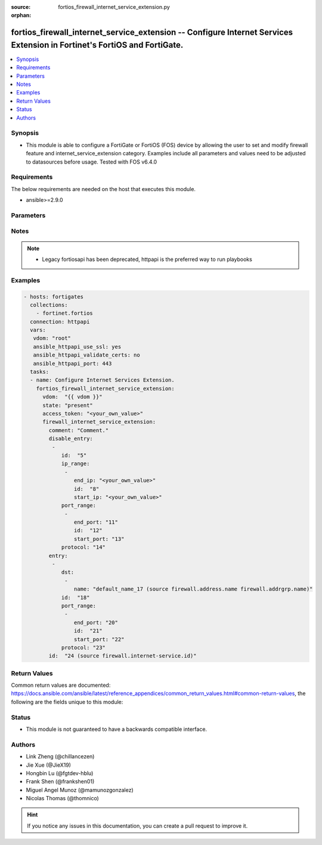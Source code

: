 :source: fortios_firewall_internet_service_extension.py

:orphan:

.. fortios_firewall_internet_service_extension:

fortios_firewall_internet_service_extension -- Configure Internet Services Extension in Fortinet's FortiOS and FortiGate.
+++++++++++++++++++++++++++++++++++++++++++++++++++++++++++++++++++++++++++++++++++++++++++++++++++++++++++++++++++++++++

.. versionadded:: 2.9

.. contents::
   :local:
   :depth: 1


Synopsis
--------
- This module is able to configure a FortiGate or FortiOS (FOS) device by allowing the user to set and modify firewall feature and internet_service_extension category. Examples include all parameters and values need to be adjusted to datasources before usage. Tested with FOS v6.4.0



Requirements
------------
The below requirements are needed on the host that executes this module.

- ansible>=2.9.0


Parameters
----------


.. raw:: html

    <ul>
    <li> <span class="li-head">access_token</span> - Token-based authentication. Generated from GUI of Fortigate. <span class="li-normal">type: str</span> <span class="li-required">required: False</span></li>
    <li> <span class="li-head">vdom</span> - Virtual domain, among those defined previously. A vdom is a virtual instance of the FortiGate that can be configured and used as a different unit. <span class="li-normal">type: str</span> <span class="li-normal">default: root</span></li>
    <li> <span class="li-head">state</span> - Indicates whether to create or remove the object. <span class="li-normal">type: str</span> <span class="li-required">required: True</span> <span class="li-normal">choices: present, absent</span></li>
    <li> <span class="li-head">firewall_internet_service_extension</span> - Configure Internet Services Extension. <span class="li-normal">type: dict</span></li>
        <ul class="ul-self">
        <li> <span class="li-head">comment</span> - Comment. <span class="li-normal">type: str</span></li>
        <li> <span class="li-head">disable_entry</span> - Disable entries in the Internet Service database. <span class="li-normal">type: list</span></li>
            <ul class="ul-self">
            <li> <span class="li-head">id</span> - Disable entry ID. <span class="li-normal">type: int</span> <span class="li-required">required: True</span></li>
            <li> <span class="li-head">ip_range</span> - IP ranges in the disable entry. <span class="li-normal">type: list</span></li>
                <ul class="ul-self">
                <li> <span class="li-head">end_ip</span> - End IP address. <span class="li-normal">type: str</span></li>
                <li> <span class="li-head">id</span> - Disable entry range ID. <span class="li-normal">type: int</span> <span class="li-required">required: True</span></li>
                <li> <span class="li-head">start_ip</span> - Start IP address. <span class="li-normal">type: str</span></li>
                </ul>
            <li> <span class="li-head">port_range</span> - Port ranges in the disable entry. <span class="li-normal">type: list</span></li>
                <ul class="ul-self">
                <li> <span class="li-head">end_port</span> - Ending TCP/UDP/SCTP destination port (1 to 65535). <span class="li-normal">type: int</span></li>
                <li> <span class="li-head">id</span> - Custom entry port range ID. <span class="li-normal">type: int</span> <span class="li-required">required: True</span></li>
                <li> <span class="li-head">start_port</span> - Starting TCP/UDP/SCTP destination port (1 to 65535). <span class="li-normal">type: int</span></li>
                </ul>
            <li> <span class="li-head">protocol</span> - Integer value for the protocol type as defined by IANA (0 - 255). <span class="li-normal">type: int</span></li>
            </ul>
        <li> <span class="li-head">entry</span> - Entries added to the Internet Service extension database. <span class="li-normal">type: list</span></li>
            <ul class="ul-self">
            <li> <span class="li-head">dst</span> - Destination address or address group name. <span class="li-normal">type: list</span></li>
                <ul class="ul-self">
                <li> <span class="li-head">name</span> - Select the destination address or address group object from available options. Source firewall.address.name firewall .addrgrp.name. <span class="li-normal">type: str</span> <span class="li-required">required: True</span></li>
                </ul>
            <li> <span class="li-head">id</span> - Entry ID(1-255). <span class="li-normal">type: int</span> <span class="li-required">required: True</span></li>
            <li> <span class="li-head">port_range</span> - Port ranges in the custom entry. <span class="li-normal">type: list</span></li>
                <ul class="ul-self">
                <li> <span class="li-head">end_port</span> - Integer value for ending TCP/UDP/SCTP destination port in range (1 to 65535). <span class="li-normal">type: int</span></li>
                <li> <span class="li-head">id</span> - Custom entry port range ID. <span class="li-normal">type: int</span> <span class="li-required">required: True</span></li>
                <li> <span class="li-head">start_port</span> - Integer value for starting TCP/UDP/SCTP destination port in range (1 to 65535). <span class="li-normal">type: int</span></li>
                </ul>
            <li> <span class="li-head">protocol</span> - Integer value for the protocol type as defined by IANA (0 - 255). <span class="li-normal">type: int</span></li>
            </ul>
        <li> <span class="li-head">id</span> - Internet Service ID in the Internet Service database. Source firewall.internet-service.id. <span class="li-normal">type: int</span> <span class="li-required">required: True</span></li>
        </ul>
    </ul>


Notes
-----

.. note::

   - Legacy fortiosapi has been deprecated, httpapi is the preferred way to run playbooks



Examples
--------

.. code-block:: yaml+jinja
    
    - hosts: fortigates
      collections:
        - fortinet.fortios
      connection: httpapi
      vars:
       vdom: "root"
       ansible_httpapi_use_ssl: yes
       ansible_httpapi_validate_certs: no
       ansible_httpapi_port: 443
      tasks:
      - name: Configure Internet Services Extension.
        fortios_firewall_internet_service_extension:
          vdom:  "{{ vdom }}"
          state: "present"
          access_token: "<your_own_value>"
          firewall_internet_service_extension:
            comment: "Comment."
            disable_entry:
             -
                id:  "5"
                ip_range:
                 -
                    end_ip: "<your_own_value>"
                    id:  "8"
                    start_ip: "<your_own_value>"
                port_range:
                 -
                    end_port: "11"
                    id:  "12"
                    start_port: "13"
                protocol: "14"
            entry:
             -
                dst:
                 -
                    name: "default_name_17 (source firewall.address.name firewall.addrgrp.name)"
                id:  "18"
                port_range:
                 -
                    end_port: "20"
                    id:  "21"
                    start_port: "22"
                protocol: "23"
            id:  "24 (source firewall.internet-service.id)"
    


Return Values
-------------
Common return values are documented: https://docs.ansible.com/ansible/latest/reference_appendices/common_return_values.html#common-return-values, the following are the fields unique to this module:

.. raw:: html

    <ul>

    <li> <span class="li-return">build</span> - Build number of the fortigate image <span class="li-normal">returned: always</span> <span class="li-normal">type: str</span> <span class="li-normal">sample: 1547</span></li>
    <li> <span class="li-return">http_method</span> - Last method used to provision the content into FortiGate <span class="li-normal">returned: always</span> <span class="li-normal">type: str</span> <span class="li-normal">sample: PUT</span></li>
    <li> <span class="li-return">http_status</span> - Last result given by FortiGate on last operation applied <span class="li-normal">returned: always</span> <span class="li-normal">type: str</span> <span class="li-normal">sample: 200</span></li>
    <li> <span class="li-return">mkey</span> - Master key (id) used in the last call to FortiGate <span class="li-normal">returned: success</span> <span class="li-normal">type: str</span> <span class="li-normal">sample: id</span></li>
    <li> <span class="li-return">name</span> - Name of the table used to fulfill the request <span class="li-normal">returned: always</span> <span class="li-normal">type: str</span> <span class="li-normal">sample: urlfilter</span></li>
    <li> <span class="li-return">path</span> - Path of the table used to fulfill the request <span class="li-normal">returned: always</span> <span class="li-normal">type: str</span> <span class="li-normal">sample: webfilter</span></li>
    <li> <span class="li-return">revision</span> - Internal revision number <span class="li-normal">returned: always</span> <span class="li-normal">type: str</span> <span class="li-normal">sample: 17.0.2.10658</span></li>
    <li> <span class="li-return">serial</span> - Serial number of the unit <span class="li-normal">returned: always</span> <span class="li-normal">type: str</span> <span class="li-normal">sample: FGVMEVYYQT3AB5352</span></li>
    <li> <span class="li-return">status</span> - Indication of the operation's result <span class="li-normal">returned: always</span> <span class="li-normal">type: str</span> <span class="li-normal">sample: success</span></li>
    <li> <span class="li-return">vdom</span> - Virtual domain used <span class="li-normal">returned: always</span> <span class="li-normal">type: str</span> <span class="li-normal">sample: root</span></li>
    <li> <span class="li-return">version</span> - Version of the FortiGate <span class="li-normal">returned: always</span> <span class="li-normal">type: str</span> <span class="li-normal">sample: v5.6.3</span></li>
    </ul>

Status
------

- This module is not guaranteed to have a backwards compatible interface.


Authors
-------

- Link Zheng (@chillancezen)
- Jie Xue (@JieX19)
- Hongbin Lu (@fgtdev-hblu)
- Frank Shen (@frankshen01)
- Miguel Angel Munoz (@mamunozgonzalez)
- Nicolas Thomas (@thomnico)


.. hint::
    If you notice any issues in this documentation, you can create a pull request to improve it.

